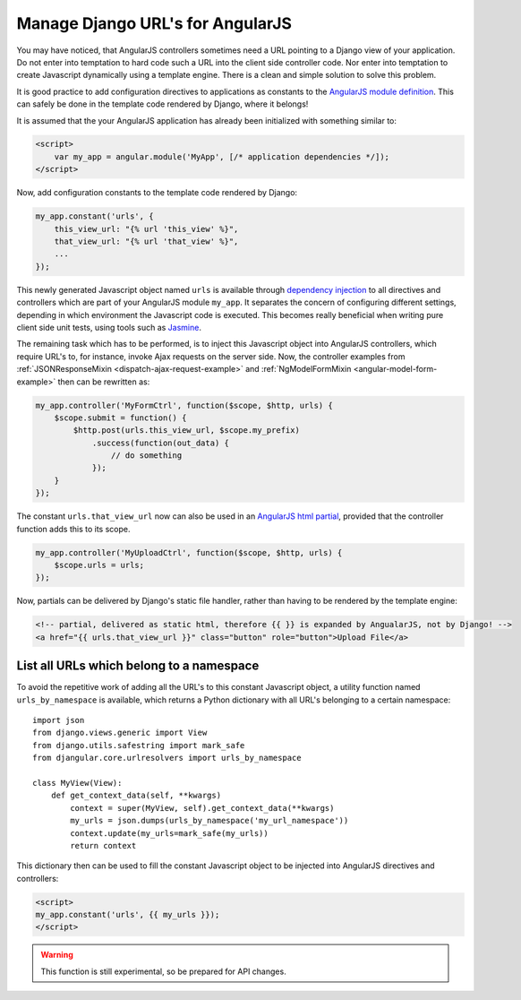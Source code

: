 .. _manage-urls:

=================================
Manage Django URL's for AngularJS
=================================

You may have noticed, that AngularJS controllers sometimes need a URL pointing to a Django view of
your application. Do not enter into temptation to hard code such a URL into the client side
controller code. Nor enter into temptation to create Javascript dynamically using a template
engine. There is a clean and simple solution to solve this problem.

It is good practice to add configuration directives to applications as constants to the `AngularJS
module definition`_. This can safely be done in the template code rendered by Django, where it
belongs!

It is assumed that the your AngularJS application has already been initialized with something
similar to:

.. code-block:: html

	<script>
	    var my_app = angular.module('MyApp', [/* application dependencies */]);
	</script>

Now, add configuration constants to the template code rendered by Django:

.. code-block:: javascript

	my_app.constant('urls', {
	    this_view_url: "{% url 'this_view' %}",
	    that_view_url: "{% url 'that_view' %}",
	    ...
	});

This newly generated Javascript object named ``urls`` is available through `dependency injection`_
to all directives and controllers which are part of your AngularJS module ``my_app``.
It separates the concern of configuring different settings, depending in which environment the
Javascript code is executed. This becomes really beneficial when writing pure client side unit
tests, using tools such as Jasmine_.

The remaining task which has to be performed, is to inject this Javascript object into AngularJS
controllers, which require URL's to, for instance, invoke Ajax requests on the server side.
Now, the controller examples from :ref:`JSONResponseMixin <dispatch-ajax-request-example>` and
:ref:`NgModelFormMixin <angular-model-form-example>` then can be rewritten as:

.. code-block:: javascript

	my_app.controller('MyFormCtrl', function($scope, $http, urls) {
	    $scope.submit = function() {
	        $http.post(urls.this_view_url, $scope.my_prefix)
	            .success(function(out_data) {
	                // do something
	            });
	    }
	});

The constant ``urls.that_view_url`` now can also be used in an `AngularJS html partial`_, provided
that the controller function adds this to its scope.

.. code-block:: javascript

	my_app.controller('MyUploadCtrl', function($scope, $http, urls) {
	    $scope.urls = urls;
	});

Now, partials can be delivered by Django's static file handler, rather than having to be rendered
by the template engine:

.. code-block:: html
 
   <!-- partial, delivered as static html, therefore {{ }} is expanded by AngualarJS, not by Django! -->
   <a href="{{ urls.that_view_url }}" class="button" role="button">Upload File</a>


List all URLs which belong to a namespace
------------------------------------------
To avoid the repetitive work of adding all the URL's to this constant Javascript object, a utility
function named ``urls_by_namespace`` is available, which returns a Python dictionary with all URL's
belonging to a certain namespace::

	import json
	from django.views.generic import View
	from django.utils.safestring import mark_safe
	from djangular.core.urlresolvers import urls_by_namespace

	class MyView(View):
	    def get_context_data(self, **kwargs)
	        context = super(MyView, self).get_context_data(**kwargs)
	        my_urls = json.dumps(urls_by_namespace('my_url_namespace'))
	        context.update(my_urls=mark_safe(my_urls))
	        return context

This dictionary then can be used to fill the constant Javascript object to be injected into
AngularJS directives and controllers:

.. code-block:: html

  <script>
  my_app.constant('urls', {{ my_urls }});
  </script>

.. warning:: This function is still experimental, so be prepared for API changes.

.. _AngularJS module definition: http://docs.angularjs.org/api/angular.module
.. _AngularJS html partial: http://docs.angularjs.org/tutorial/step_07#template
.. _dependency injection: http://docs.angularjs.org/guide/di
.. _Jasmine: http://pivotal.github.io/jasmine/
